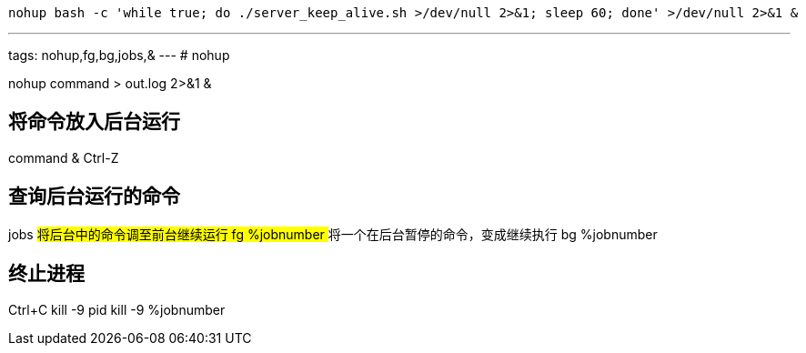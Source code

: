 

----
nohup bash -c 'while true; do ./server_keep_alive.sh >/dev/null 2>&1; sleep 60; done' >/dev/null 2>&1 &
----

---
tags: nohup,fg,bg,jobs,&
---
# nohup

nohup command > out.log 2>&1 &

## 将命令放入后台运行
command &
Ctrl-Z

## 查询后台运行的命令
jobs
## 将后台中的命令调至前台继续运行
fg %jobnumber
## 将一个在后台暂停的命令，变成继续执行
bg %jobnumber

## 终止进程
Ctrl+C
kill -9 pid
kill -9 %jobnumber
